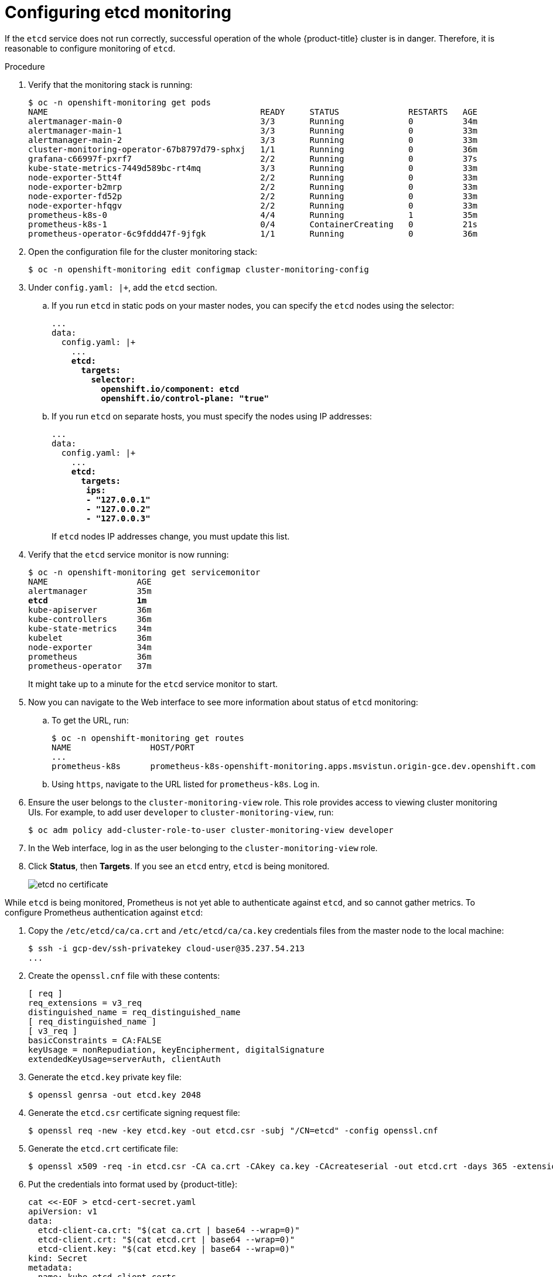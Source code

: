 // Module included in the following assemblies:
//
// * monitoring/monitoring.adoc

[id="configuring-etcd-monitoring_{context}"]
= Configuring etcd monitoring

If the `etcd` service does not run correctly, successful operation of the whole {product-title} cluster is in danger. Therefore, it is reasonable to configure monitoring of `etcd`.

.Procedure

. Verify that the monitoring stack is running:
+
[subs="quotes"]
----
$ oc -n openshift-monitoring get pods
NAME                                           READY     STATUS              RESTARTS   AGE
alertmanager-main-0                            3/3       Running             0          34m
alertmanager-main-1                            3/3       Running             0          33m
alertmanager-main-2                            3/3       Running             0          33m
cluster-monitoring-operator-67b8797d79-sphxj   1/1       Running             0          36m
grafana-c66997f-pxrf7                          2/2       Running             0          37s
kube-state-metrics-7449d589bc-rt4mq            3/3       Running             0          33m
node-exporter-5tt4f                            2/2       Running             0          33m
node-exporter-b2mrp                            2/2       Running             0          33m
node-exporter-fd52p                            2/2       Running             0          33m
node-exporter-hfqgv                            2/2       Running             0          33m
prometheus-k8s-0                               4/4       Running             1          35m
prometheus-k8s-1                               0/4       ContainerCreating   0          21s
prometheus-operator-6c9fddd47f-9jfgk           1/1       Running             0          36m
----

. Open the configuration file for the cluster monitoring stack:
+
[subs="quotes"]
----
$ oc -n openshift-monitoring edit configmap cluster-monitoring-config
----

. Under `config.yaml: |+`, add the `etcd` section.
+
.. If you run `etcd` in static pods on your master nodes, you can specify the `etcd` nodes using the selector:
+
[subs="quotes"]
----
...
data:
  config.yaml: |+
    ...
    *etcd:
      targets:
        selector:
          openshift.io/component: etcd
          openshift.io/control-plane: "true"*
----
+
.. If you run `etcd` on separate hosts, you must specify the nodes using IP addresses:
+
[subs="quotes"]
----
...
data:
  config.yaml: |+
    ...
    *etcd:
      targets:
       ips:
       - "127.0.0.1"
       - "127.0.0.2"
       - "127.0.0.3"*
----
+
If `etcd` nodes IP addresses change, you must update this list.

. Verify that the `etcd` service monitor is now running:
+
[subs="quotes"]
----
$ oc -n openshift-monitoring get servicemonitor
NAME                  AGE
alertmanager          35m
*etcd                  1m*
kube-apiserver        36m
kube-controllers      36m
kube-state-metrics    34m
kubelet               36m
node-exporter         34m
prometheus            36m
prometheus-operator   37m
----
+
It might take up to a minute for the `etcd` service monitor to start.

. Now you can navigate to the Web interface to see more information about status of `etcd` monitoring:
+
.. To get the URL, run:
+
[subs="quotes"]
----
$ oc -n openshift-monitoring get routes
NAME                HOST/PORT                                                                           PATH      SERVICES            PORT      TERMINATION   WILDCARD
...
prometheus-k8s      prometheus-k8s-openshift-monitoring.apps.msvistun.origin-gce.dev.openshift.com                prometheus-k8s      web       reencrypt     None
----
+
.. Using `https`, navigate to the URL listed for `prometheus-k8s`. Log in.

. Ensure the user belongs to the `cluster-monitoring-view` role. This role provides access to viewing cluster monitoring UIs. For example, to add user `developer` to `cluster-monitoring-view`, run:

  $ oc adm policy add-cluster-role-to-user cluster-monitoring-view developer
+

. In the Web interface, log in as the user belonging to the `cluster-monitoring-view` role.

. Click *Status*, then *Targets*. If you see an `etcd` entry, `etcd` is being monitored.
+
image::etcd-no-certificate.png[]

While `etcd` is being monitored, Prometheus is not yet able to authenticate against `etcd`, and so cannot gather metrics. To configure Prometheus authentication against `etcd`:

. Copy the `/etc/etcd/ca/ca.crt` and `/etc/etcd/ca/ca.key` credentials files from the master node to the local machine:
+
[subs="quotes"]
----
$ ssh -i gcp-dev/ssh-privatekey cloud-user@35.237.54.213
...
----

. Create the `openssl.cnf` file with these contents:
+
----
[ req ]
req_extensions = v3_req
distinguished_name = req_distinguished_name
[ req_distinguished_name ]
[ v3_req ]
basicConstraints = CA:FALSE
keyUsage = nonRepudiation, keyEncipherment, digitalSignature
extendedKeyUsage=serverAuth, clientAuth
----

. Generate the `etcd.key` private key file:
+
[subs="quotes"]
----
$ openssl genrsa -out etcd.key 2048
----

. Generate the `etcd.csr` certificate signing request file:
+
[subs="quotes"]
----
$ openssl req -new -key etcd.key -out etcd.csr -subj "/CN=etcd" -config openssl.cnf
----

. Generate the `etcd.crt` certificate file:
+
[subs="quotes"]
----
$ openssl x509 -req -in etcd.csr -CA ca.crt -CAkey ca.key -CAcreateserial -out etcd.crt -days 365 -extensions v3_req -extfile openssl.cnf
----

. Put the credentials into format used by {product-title}:
+
----
cat <<-EOF > etcd-cert-secret.yaml
apiVersion: v1
data:
  etcd-client-ca.crt: "$(cat ca.crt | base64 --wrap=0)"
  etcd-client.crt: "$(cat etcd.crt | base64 --wrap=0)"
  etcd-client.key: "$(cat etcd.key | base64 --wrap=0)"
kind: Secret
metadata:
  name: kube-etcd-client-certs
  namespace: openshift-monitoring
type: Opaque
EOF
----
+
This creates the *_etcd-cert-secret.yaml_* file

. Apply the credentials file to the cluster:

----
$ oc apply -f etcd-cert-secret.yaml
----

. Visit the "Targets" page of the Web interface again. Verify that `etcd` is now being correctly monitored. It might take several minutes for changes to take effect.
+
image::etcd-monitoring-working.png[]
